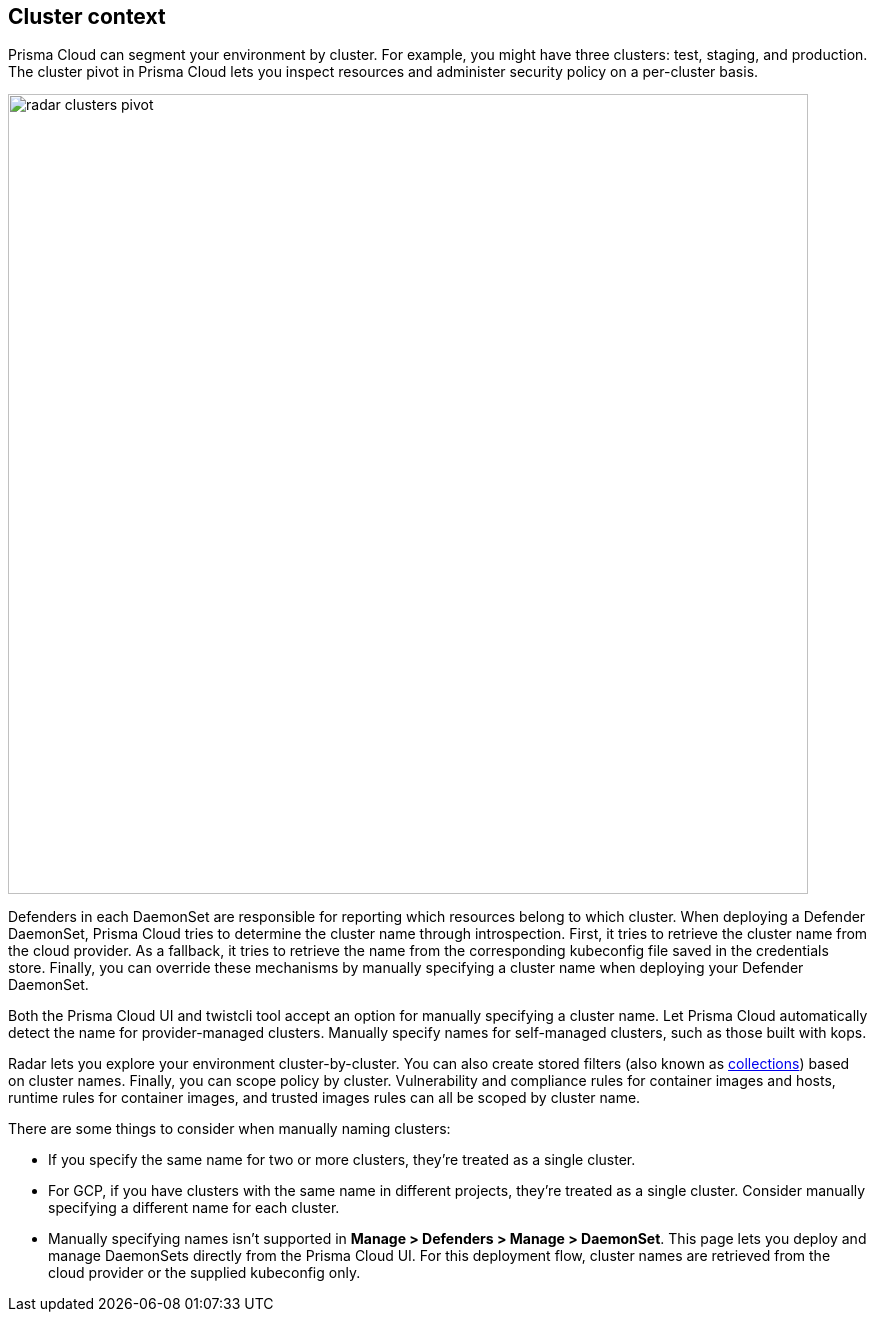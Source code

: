 == Cluster context

Prisma Cloud can segment your environment by cluster.
For example, you might have three clusters: test, staging, and production.
The cluster pivot in Prisma Cloud lets you inspect resources and administer security policy on a per-cluster basis.

image::radar_clusters_pivot.png[width=800]

Defenders in each DaemonSet are responsible for reporting which resources belong to which cluster.
When deploying a Defender DaemonSet, Prisma Cloud tries to determine the cluster name through introspection.
First, it tries to retrieve the cluster name from the cloud provider.
As a fallback, it tries to retrieve the name from the corresponding kubeconfig file saved in the credentials store.
Finally, you can override these mechanisms by manually specifying a cluster name when deploying your Defender DaemonSet.

Both the Prisma Cloud UI and twistcli tool accept an option for manually specifying a cluster name.
Let Prisma Cloud automatically detect the name for provider-managed clusters.
Manually specify names for self-managed clusters, such as those built with kops.

Radar lets you explore your environment cluster-by-cluster.
You can also create stored filters (also known as xref:../configure/collections.adoc[collections]) based on cluster names.
Finally, you can scope policy by cluster.
Vulnerability and compliance rules for container images and hosts, runtime rules for container images, and trusted images rules can all be scoped by cluster name.

There are some things to consider when manually naming clusters:

* If you specify the same name for two or more clusters, they're treated as a single cluster.
* For GCP, if you have clusters with the same name in different projects, they're treated as a single cluster.
Consider manually specifying a different name for each cluster.
* Manually specifying names isn't supported in *Manage > Defenders > Manage > DaemonSet*. 
This page lets you deploy and manage DaemonSets directly from the Prisma Cloud UI.
For this deployment flow, cluster names are retrieved from the cloud provider or the supplied kubeconfig only.
